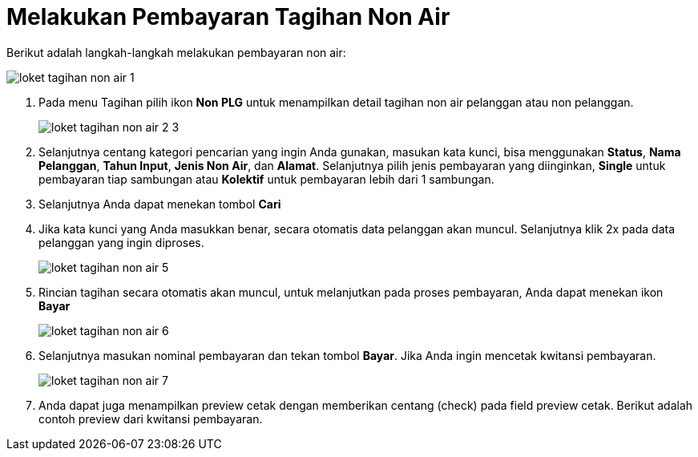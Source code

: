= Melakukan Pembayaran Tagihan Non Air

Berikut adalah langkah-langkah melakukan pembayaran non air:

image::../images-loket/loket-tagihan-non-air-1.png[align="center"]
1. Pada menu Tagihan pilih ikon *Non PLG* untuk menampilkan detail tagihan non air pelanggan atau non pelanggan.
+
image::../images-loket/loket-tagihan-non-air-2-3.png[align="center"]
2. Selanjutnya centang kategori pencarian yang ingin Anda gunakan, masukan kata kunci, bisa menggunakan *Status*, *Nama Pelanggan*, *Tahun Input*, *Jenis Non Air*, dan *Alamat*. Selanjutnya pilih jenis pembayaran yang diinginkan, *Single* untuk pembayaran tiap sambungan atau *Kolektif* untuk pembayaran lebih dari 1 sambungan.
3. Selanjutnya Anda dapat menekan tombol *Cari*
4. Jika kata kunci yang Anda masukkan benar, secara otomatis data pelanggan akan muncul. Selanjutnya klik 2x pada data pelanggan yang ingin diproses.
+
image::../images-loket/loket-tagihan-non-air-5.png[align="center"]
5. Rincian tagihan secara otomatis akan muncul, untuk melanjutkan pada proses pembayaran, Anda dapat menekan ikon *Bayar* 
+
image::../images-loket/loket-tagihan-non-air-6.png[align="center"]
6. Selanjutnya masukan nominal pembayaran dan tekan tombol *Bayar*. Jika Anda ingin mencetak kwitansi pembayaran.
+
image::../images-loket/loket-tagihan-non-air-7.png[align="center"]
7. Anda dapat juga menampilkan preview cetak dengan memberikan centang (check) pada field preview cetak. Berikut adalah contoh preview dari kwitansi pembayaran.
